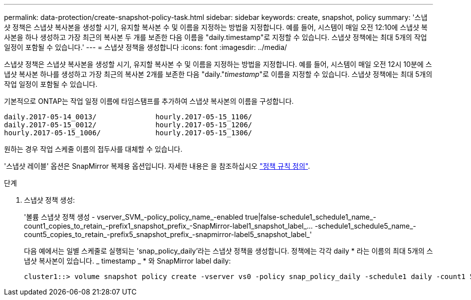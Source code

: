 ---
permalink: data-protection/create-snapshot-policy-task.html 
sidebar: sidebar 
keywords: create, snapshot, policy 
summary: '스냅샷 정책은 스냅샷 복사본을 생성할 시기, 유지할 복사본 수 및 이름을 지정하는 방법을 지정합니다. 예를 들어, 시스템이 매일 오전 12:10에 스냅샷 복사본을 하나 생성하고 가장 최근의 복사본 두 개를 보존한 다음 이름을 "daily.timestamp"로 지정할 수 있습니다. 스냅샷 정책에는 최대 5개의 작업 일정이 포함될 수 있습니다.' 
---
= 스냅샷 정책을 생성합니다
:icons: font
:imagesdir: ../media/


[role="lead"]
스냅샷 정책은 스냅샷 복사본을 생성할 시기, 유지할 복사본 수 및 이름을 지정하는 방법을 지정합니다. 예를 들어, 시스템이 매일 오전 12시 10분에 스냅샷 복사본 하나를 생성하고 가장 최근의 복사본 2개를 보존한 다음 "daily."_timestamp_"로 이름을 지정할 수 있습니다. 스냅샷 정책에는 최대 5개의 작업 일정이 포함될 수 있습니다.

기본적으로 ONTAP는 작업 일정 이름에 타임스탬프를 추가하여 스냅샷 복사본의 이름을 구성합니다.

[listing]
----
daily.2017-05-14_0013/              hourly.2017-05-15_1106/
daily.2017-05-15_0012/              hourly.2017-05-15_1206/
hourly.2017-05-15_1006/             hourly.2017-05-15_1306/
----
원하는 경우 작업 스케줄 이름의 접두사를 대체할 수 있습니다.

'스냅샷 레이블' 옵션은 SnapMirror 복제용 옵션입니다. 자세한 내용은 을 참조하십시오 link:define-rule-policy-task.html["정책 규칙 정의"].

.단계
. 스냅샷 정책 생성:
+
'볼륨 스냅샷 정책 생성 - vserver_SVM_-policy_policy_name_-enabled true|false-schedule1_schedule1_name_-count1_copies_to_retain_-prefix1_snapshot_prefix_-SnapMirror-label1_snapshot_label_... -schedule1_schedule5_name_-count5_copies_to_retain_-prefix5_snapshot_prefix_-snapmirror-label5_snapshot_label_'

+
다음 예에서는 일별 스케줄로 실행되는 'snap_policy_daily'라는 스냅샷 정책을 생성합니다. 정책에는 각각 daily * 라는 이름의 최대 5개의 스냅샷 복사본이 있습니다. _ timestamp _ * 와 SnapMirror label daily:

+
[listing]
----
cluster1::> volume snapshot policy create -vserver vs0 -policy snap_policy_daily -schedule1 daily -count1 5 -snapmirror-label1 daily
----


